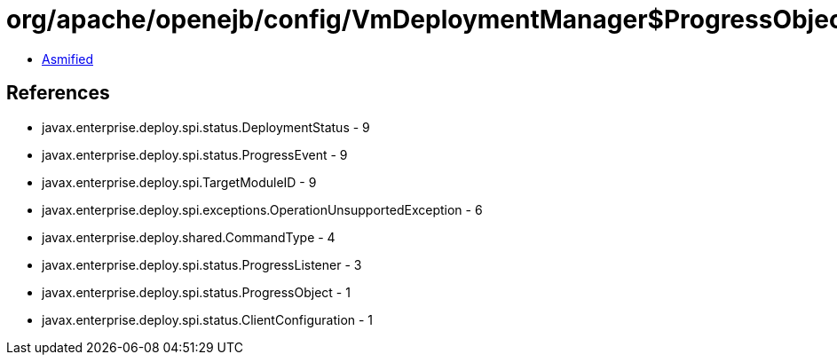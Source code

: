 = org/apache/openejb/config/VmDeploymentManager$ProgressObjectImpl.class

 - link:VmDeploymentManager$ProgressObjectImpl-asmified.java[Asmified]

== References

 - javax.enterprise.deploy.spi.status.DeploymentStatus - 9
 - javax.enterprise.deploy.spi.status.ProgressEvent - 9
 - javax.enterprise.deploy.spi.TargetModuleID - 9
 - javax.enterprise.deploy.spi.exceptions.OperationUnsupportedException - 6
 - javax.enterprise.deploy.shared.CommandType - 4
 - javax.enterprise.deploy.spi.status.ProgressListener - 3
 - javax.enterprise.deploy.spi.status.ProgressObject - 1
 - javax.enterprise.deploy.spi.status.ClientConfiguration - 1
